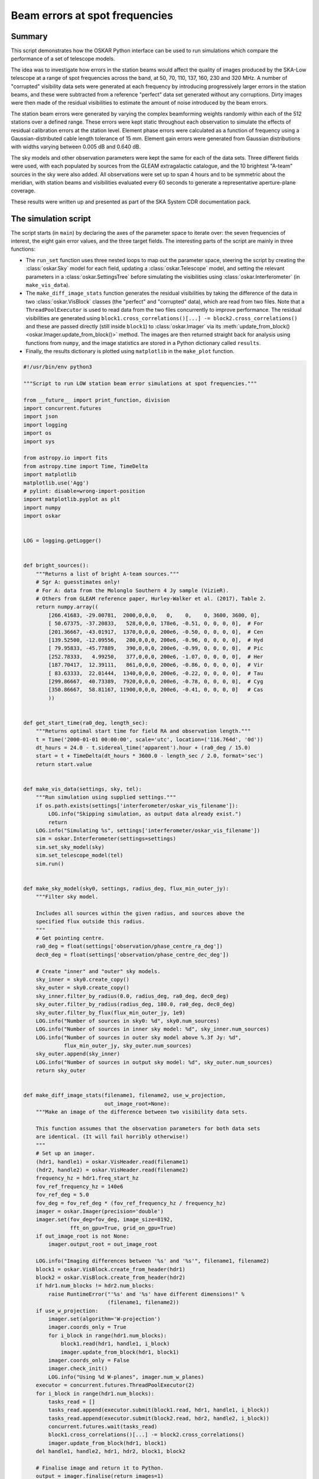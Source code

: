 .. _example_beam_error_spot_frequencies:

Beam errors at spot frequencies
===============================

Summary
-------

This script demonstrates how the OSKAR Python interface can be used to
run simulations which compare the performance of a set of telescope models.

The idea was to investigate how errors in the station beams would affect the
quality of images produced by the SKA-Low telescope at a range of spot
frequencies across the band, at 50, 70, 110, 137, 160, 230 and 320 MHz.
A number of "corrupted" visibility data sets were generated at each frequency
by introducing progressively larger errors in the station beams, and these were
subtracted from a reference "perfect" data set generated without any
corruptions. Dirty images were then made of the residual visibilities to
estimate the amount of noise introduced by the beam errors.

The station beam errors were generated by varying the complex beamforming
weights randomly within each of the 512 stations over a defined range.
These errors were kept static throughout each observation to simulate the
effects of residual calibration errors at the station level.
Element phase errors were calculated as a function of frequency using a
Gaussian-distributed cable length tolerance of 15 mm.
Element gain errors were generated from Gaussian distributions with
widths varying between 0.005 dB and 0.640 dB.

The sky models and other observation parameters were kept the same for each
of the data sets. Three different fields were used, with each populated by
sources from the GLEAM extragalactic catalogue, and the 10 brightest "A-team"
sources in the sky were also added.
All observations were set up to span 4 hours and to be symmetric about the
meridian, with station beams and visibilities evaluated every 60 seconds to
generate a representative aperture-plane coverage.

These results were written up and presented as part of the SKA System CDR
documentation pack.

The simulation script
---------------------

The script starts (in ``main``) by declaring the axes of the parameter space
to iterate over: the seven frequencies of interest, the eight gain error
values, and the three target fields. The interesting parts of the script are
mainly in three functions:

- The ``run_set`` function uses three nested loops to map out the parameter
  space, steering the script by creating the :class:`oskar.Sky` model for
  each field, updating a :class:`oskar.Telescope` model, and setting the
  relevant parameters in a :class:`oskar.SettingsTree` before simulating the
  visibilities using :class:`oskar.Interferometer` (in ``make_vis_data``).

- The ``make_diff_image_stats`` function generates the residual visibilities
  by taking the difference of the data in two :class:`oskar.VisBlock` classes
  (the "perfect" and "corrupted" data), which are read from two files.
  Note that a ``ThreadPoolExecutor`` is used to read data from the two files
  concurrently to improve performance. The residual visibilities are generated
  using ``block1.cross_correlations()[...] -= block2.cross_correlations()``
  and these are passed directly (still inside ``block1``)
  to :class:`oskar.Imager` via its
  :meth:`update_from_block() <oskar.Imager.update_from_block()>` method.
  The images are then returned straight back for analysis using functions
  from ``numpy``, and the image statistics are stored in a Python dictionary
  called ``results``.

- Finally, the results dictionary is plotted using ``matplotlib`` in
  the ``make_plot`` function.


.. code-block:: python

    #!/usr/bin/env python3

    """Script to run LOW station beam error simulations at spot frequencies."""

    from __future__ import print_function, division
    import concurrent.futures
    import json
    import logging
    import os
    import sys

    from astropy.io import fits
    from astropy.time import Time, TimeDelta
    import matplotlib
    matplotlib.use('Agg')
    # pylint: disable=wrong-import-position
    import matplotlib.pyplot as plt
    import numpy
    import oskar


    LOG = logging.getLogger()


    def bright_sources():
        """Returns a list of bright A-team sources."""
        # Sgr A: guesstimates only!
        # For A: data from the Molonglo Southern 4 Jy sample (VizieR).
        # Others from GLEAM reference paper, Hurley-Walker et al. (2017), Table 2.
        return numpy.array((
            [266.41683, -29.00781,  2000,0,0,0,   0,    0,    0, 3600, 3600, 0],
            [ 50.67375, -37.20833,   528,0,0,0, 178e6, -0.51, 0, 0, 0, 0],  # For
            [201.36667, -43.01917,  1370,0,0,0, 200e6, -0.50, 0, 0, 0, 0],  # Cen
            [139.52500, -12.09556,   280,0,0,0, 200e6, -0.96, 0, 0, 0, 0],  # Hyd
            [ 79.95833, -45.77889,   390,0,0,0, 200e6, -0.99, 0, 0, 0, 0],  # Pic
            [252.78333,   4.99250,   377,0,0,0, 200e6, -1.07, 0, 0, 0, 0],  # Her
            [187.70417,  12.39111,   861,0,0,0, 200e6, -0.86, 0, 0, 0, 0],  # Vir
            [ 83.63333,  22.01444,  1340,0,0,0, 200e6, -0.22, 0, 0, 0, 0],  # Tau
            [299.86667,  40.73389,  7920,0,0,0, 200e6, -0.78, 0, 0, 0, 0],  # Cyg
            [350.86667,  58.81167, 11900,0,0,0, 200e6, -0.41, 0, 0, 0, 0]   # Cas
            ))


    def get_start_time(ra0_deg, length_sec):
        """Returns optimal start time for field RA and observation length."""
        t = Time('2000-01-01 00:00:00', scale='utc', location=('116.764d', '0d'))
        dt_hours = 24.0 - t.sidereal_time('apparent').hour + (ra0_deg / 15.0)
        start = t + TimeDelta(dt_hours * 3600.0 - length_sec / 2.0, format='sec')
        return start.value


    def make_vis_data(settings, sky, tel):
        """Run simulation using supplied settings."""
        if os.path.exists(settings['interferometer/oskar_vis_filename']):
            LOG.info("Skipping simulation, as output data already exist.")
            return
        LOG.info("Simulating %s", settings['interferometer/oskar_vis_filename'])
        sim = oskar.Interferometer(settings=settings)
        sim.set_sky_model(sky)
        sim.set_telescope_model(tel)
        sim.run()


    def make_sky_model(sky0, settings, radius_deg, flux_min_outer_jy):
        """Filter sky model.

        Includes all sources within the given radius, and sources above the
        specified flux outside this radius.
        """
        # Get pointing centre.
        ra0_deg = float(settings['observation/phase_centre_ra_deg'])
        dec0_deg = float(settings['observation/phase_centre_dec_deg'])

        # Create "inner" and "outer" sky models.
        sky_inner = sky0.create_copy()
        sky_outer = sky0.create_copy()
        sky_inner.filter_by_radius(0.0, radius_deg, ra0_deg, dec0_deg)
        sky_outer.filter_by_radius(radius_deg, 180.0, ra0_deg, dec0_deg)
        sky_outer.filter_by_flux(flux_min_outer_jy, 1e9)
        LOG.info("Number of sources in sky0: %d", sky0.num_sources)
        LOG.info("Number of sources in inner sky model: %d", sky_inner.num_sources)
        LOG.info("Number of sources in outer sky model above %.3f Jy: %d",
                 flux_min_outer_jy, sky_outer.num_sources)
        sky_outer.append(sky_inner)
        LOG.info("Number of sources in output sky model: %d", sky_outer.num_sources)
        return sky_outer


    def make_diff_image_stats(filename1, filename2, use_w_projection,
                              out_image_root=None):
        """Make an image of the difference between two visibility data sets.

        This function assumes that the observation parameters for both data sets
        are identical. (It will fail horribly otherwise!)
        """
        # Set up an imager.
        (hdr1, handle1) = oskar.VisHeader.read(filename1)
        (hdr2, handle2) = oskar.VisHeader.read(filename2)
        frequency_hz = hdr1.freq_start_hz
        fov_ref_frequency_hz = 140e6
        fov_ref_deg = 5.0
        fov_deg = fov_ref_deg * (fov_ref_frequency_hz / frequency_hz)
        imager = oskar.Imager(precision='double')
        imager.set(fov_deg=fov_deg, image_size=8192,
                   fft_on_gpu=True, grid_on_gpu=True)
        if out_image_root is not None:
            imager.output_root = out_image_root

        LOG.info("Imaging differences between '%s' and '%s'", filename1, filename2)
        block1 = oskar.VisBlock.create_from_header(hdr1)
        block2 = oskar.VisBlock.create_from_header(hdr2)
        if hdr1.num_blocks != hdr2.num_blocks:
            raise RuntimeError("'%s' and '%s' have different dimensions!" %
                               (filename1, filename2))
        if use_w_projection:
            imager.set(algorithm='W-projection')
            imager.coords_only = True
            for i_block in range(hdr1.num_blocks):
                block1.read(hdr1, handle1, i_block)
                imager.update_from_block(hdr1, block1)
            imager.coords_only = False
            imager.check_init()
            LOG.info("Using %d W-planes", imager.num_w_planes)
        executor = concurrent.futures.ThreadPoolExecutor(2)
        for i_block in range(hdr1.num_blocks):
            tasks_read = []
            tasks_read.append(executor.submit(block1.read, hdr1, handle1, i_block))
            tasks_read.append(executor.submit(block2.read, hdr2, handle2, i_block))
            concurrent.futures.wait(tasks_read)
            block1.cross_correlations()[...] -= block2.cross_correlations()
            imager.update_from_block(hdr1, block1)
        del handle1, handle2, hdr1, hdr2, block1, block2

        # Finalise image and return it to Python.
        output = imager.finalise(return_images=1)
        image = output['images'][0]

        LOG.info("Generating image statistics")
        image_size = imager.image_size
        box_size = int(0.1 * image_size)
        centre = image[
            (image_size - box_size)//2:(image_size + box_size)//2,
            (image_size - box_size)//2:(image_size + box_size)//2]
        del imager
        return {
            'image_medianabs': numpy.median(numpy.abs(image)),
            'image_mean': numpy.mean(image),
            'image_std': numpy.std(image),
            'image_rms': numpy.sqrt(numpy.mean(image**2)),
            'image_centre_mean': numpy.mean(centre),
            'image_centre_std': numpy.std(centre),
            'image_centre_rms': numpy.sqrt(numpy.mean(centre**2))
        }


    def make_plot(prefix, field_name, metric_key, results,
                  axis_freq, axis_gain):
        """Plot selected results."""
        # Get data for contour plot.
        X, Y = numpy.meshgrid(axis_freq, axis_gain)
        Z = numpy.zeros(X.shape)
        for freq, gain, z in numpy.nditer([X, Y, Z], op_flags=['readwrite']):
            key = '%s_%s_%d_MHz_%.3f_dB' % (prefix, field_name, freq, gain)
            if key in results:
                z[...] = numpy.log10(results[key][metric_key])
        ax1 = plt.subplot(111)
        ax1.set_yscale('log')

        # Scatter plot.
        sp = ax1.scatter(X, Y, c=Z, cmap='plasma')

        # Contour plot.
        cp = ax1.contour(X, Y, Z, cmap='plasma')
        levels = cp.levels
        print(prefix, field_name, len(levels))
        if len(levels) > 9:
            levels = levels[::2]
        clabels = plt.clabel(cp, levels, inline=False, fontsize=10, fmt='%1.1f')
        for txt in clabels:
            txt.set_bbox(dict(facecolor='white', edgecolor='none', pad=1))

        # Title and axis labels.
        metric_name = '[ UNKNOWN ]'
        if metric_key == 'image_centre_rms':
            metric_name = 'Central RMS [Jy/beam]'
        elif metric_key == 'image_medianabs':
            metric_name = 'MEDIAN(ABS(image)) [Jy/beam]'
        sky_model = 'GLEAM'
        if 'A-team' in prefix:
            sky_model = sky_model + ' + A-team'
        plt.title('%s for %s field (%s)' % (metric_name, field_name, sky_model))
        plt.xlabel('Frequency [MHz]')
        plt.ylabel('Element gain standard deviation [dB]')
        cbar = plt.colorbar(sp)
        cbar.set_label('log10(%s)' % metric_name)
        plt.savefig('%s_%s_%s.png' % (prefix, field_name, metric_key))
        plt.close('all')


    def run_single(prefix_field, settings, sky, tel,
                   freq_MHz, gain_std_dB, out0_name, results):
        """Run a single simulation and generate image statistics for it."""
        out = '%s_%d_MHz_%.3f_dB' % (prefix_field, freq_MHz, gain_std_dB)
        if out in results:
            LOG.info("Using cached results for '%s'", out)
            return
        out_name = out + '.vis'
        gain_std = numpy.power(10.0, gain_std_dB / 20.0) - 1.0
        tel.override_element_gains(1.0, gain_std)
        tel.override_element_cable_length_errors(0.015)
        settings['interferometer/oskar_vis_filename'] = out_name
        make_vis_data(settings, sky, tel)
        out_image_root = out
        use_w_projection = True
        if str(settings['interferometer/ignore_w_components']).lower() == 'true':
            use_w_projection = False
        results[out] = make_diff_image_stats(out0_name, out_name, use_w_projection,
                                             out_image_root)


    def run_set(prefix, base_settings, fields, axis_freq, axis_gain, plot_only):
        """Runs a set of simulations."""
        if not plot_only:
            # Load base telescope model.
            settings = oskar.SettingsTree('oskar_sim_interferometer')
            settings.from_dict(base_settings)
            tel = oskar.Telescope(settings=settings)

            # Load base sky model
            sky0 = oskar.Sky()
            if 'GLEAM' in prefix:
                # Load GLEAM catalogue from FITS binary table.
                hdulist = fits.open('GLEAM_EGC.fits')
                # pylint: disable=no-member
                cols = hdulist[1].data[0].array
                data = numpy.column_stack(
                    (cols['RAJ2000'], cols['DEJ2000'], cols['peak_flux_wide']))
                data = data[data[:, 2].argsort()[::-1]]
                sky_gleam = oskar.Sky.from_array(data)
                sky0.append(sky_gleam)
            if 'A-team' in prefix:
                sky_bright = oskar.Sky.from_array(bright_sources())
                sky0.append(sky_bright)

        # Iterate over fields.
        for field_name, field in fields.items():
            # Load result set, if it exists.
            prefix_field = prefix + '_' + field_name
            results = {}
            json_file = prefix_field + '_results.json'
            if os.path.exists(json_file):
                with open(json_file, 'r') as input_file:
                    results = json.load(input_file)

            # Iterate over frequencies.
            if not plot_only:
                for freq_MHz in axis_freq:
                    # Update settings for field.
                    settings_dict = base_settings.copy()
                    settings_dict.update(field)
                    settings.from_dict(settings_dict)
                    ra_deg = float(settings['observation/phase_centre_ra_deg'])
                    dec_deg = float(settings['observation/phase_centre_dec_deg'])
                    length_sec = float(settings['observation/length'])
                    settings['observation/start_frequency_hz'] = str(freq_MHz * 1e6)
                    settings['observation/start_time_utc'] = get_start_time(
                        ra_deg, length_sec)
                    tel.set_phase_centre(ra_deg, dec_deg)

                    # Create the sky model.
                    sky = make_sky_model(sky0, settings, 20.0, 10.0)
                    settings['interferometer/ignore_w_components'] = 'true'
                    if 'A-team' in prefix:
                        settings['interferometer/ignore_w_components'] = 'false'

                    # Simulate the 'perfect' case.
                    tel.override_element_gains(1.0, 0.0)
                    tel.override_element_cable_length_errors(0.0)
                    out0_name = '%s_%d_MHz_no_errors.vis' % (prefix_field, freq_MHz)
                    settings['interferometer/oskar_vis_filename'] = out0_name
                    make_vis_data(settings, sky, tel)

                    # Simulate the error cases.
                    for gain_std_dB in axis_gain:
                        run_single(prefix_field, settings, sky, tel,
                                   freq_MHz, gain_std_dB, out0_name, results)

            # Generate plot for the field.
            make_plot(prefix, field_name, 'image_centre_rms',
                      results, axis_freq, axis_gain)
            make_plot(prefix, field_name, 'image_medianabs',
                      results, axis_freq, axis_gain)

            # Save result set.
            with open(json_file, 'w') as output_file:
                json.dump(results, output_file, indent=4)


    def main():
        """Main function."""
        handler = logging.StreamHandler(sys.stdout)
        formatter = logging.Formatter('%(asctime)s - %(levelname)s - %(message)s')
        handler.setFormatter(formatter)
        LOG.addHandler(handler)
        LOG.setLevel(logging.INFO)

        # Define common settings.
        base_settings = {
            'simulator': {
                'double_precision': 'true',
                'use_gpus': 'true',
                'max_sources_per_chunk': '23000'
            },
            'observation' : {
                'frequency_inc_hz': '100e3',
                'length': '14400.0',
                'num_time_steps': '240'
            },
            'telescope': {
                'input_directory': 'SKA1-LOW_SKO-0000422_Rev3_38m_SKALA4_spot_frequencies.tm'
            },
            'interferometer': {
                'channel_bandwidth_hz': '100e3',
                'time_average_sec': '1.0',
                'max_time_samples_per_block': '4'
            }
        }

        # Define axes of parameter space.
        fields = {
            'EoR0': {
                'observation/phase_centre_ra_deg': '0.0',
                'observation/phase_centre_dec_deg': '-27.0'
            },
            'EoR1': {
                'observation/phase_centre_ra_deg': '60.0',
                'observation/phase_centre_dec_deg': '-30.0'
            },
            'EoR2': {
                'observation/phase_centre_ra_deg': '170.0',
                'observation/phase_centre_dec_deg': '-10.0'
            }
        }
        axis_freq = [50, 70, 110, 137, 160, 230, 320]
        axis_gain = [0.005, 0.01, 0.02, 0.04, 0.08, 0.16, 0.32, 0.64]

        # GLEAM + A-team sky model simulations.
        plot_only = False
        run_set('GLEAM_A-team', base_settings,
                fields, axis_freq, axis_gain, plot_only)


    if __name__ == '__main__':
        main()
